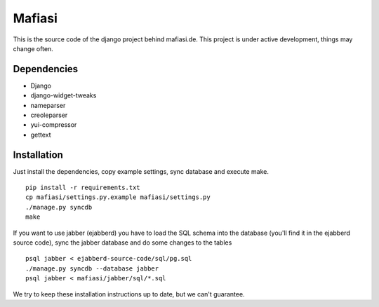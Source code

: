 Mafiasi
=======

This is the source code of the django project behind mafiasi.de. This project
is under active development, things may change often.

Dependencies
------------

* Django
* django-widget-tweaks
* nameparser
* creoleparser
* yui-compressor
* gettext

Installation
------------

Just install the dependencies, copy example settings, sync database and
execute make.

::

    pip install -r requirements.txt
    cp mafiasi/settings.py.example mafiasi/settings.py
    ./manage.py syncdb
    make

If you want to use jabber (ejabberd) you have to load the SQL schema
into the database (you'll find it in the ejabberd source code),
sync the jabber database and do some changes to the tables

::

    psql jabber < ejabberd-source-code/sql/pg.sql
    ./manage.py syncdb --database jabber
    psql jabber < mafiasi/jabber/sql/*.sql

We try to keep these installation instructions up to date, but we can't
guarantee.
